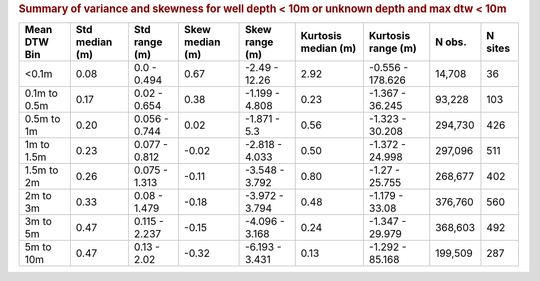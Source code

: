.. table Summary of variance and skewness for well depth < 10m or unknown depth and max dtw < 10m generated from PycharmProjects/komanawa-nz-depth-to-water/build_dataset/update_technial_note/data_stats.py :

.. rubric:: Summary of variance and skewness for well depth < 10m or unknown depth and max dtw < 10m

==============  ============  =============  =============  ==============  =================  ================  ========  =========
Mean DTW Bin      Std median  Std range        Skew median  Skew range        Kurtosis median  Kurtosis range      N obs.    N sites
                  (m)         (m)              (m)          (m)               (m)              (m)
==============  ============  =============  =============  ==============  =================  ================  ========  =========
<0.1m                   0.08  0.0 - 0.494             0.67  -2.49 - 12.26                2.92  -0.556 - 178.626    14,708         36
0.1m to 0.5m            0.17  0.02 - 0.654            0.38  -1.199 - 4.808               0.23  -1.367 - 36.245     93,228        103
0.5m to 1m              0.20  0.056 - 0.744           0.02  -1.871 - 5.3                 0.56  -1.323 - 30.208    294,730        426
1m to 1.5m              0.23  0.077 - 0.812          -0.02  -2.818 - 4.033               0.50  -1.372 - 24.998    297,096        511
1.5m to 2m              0.26  0.075 - 1.313          -0.11  -3.548 - 3.792               0.80  -1.27 - 25.755     268,677        402
2m to 3m                0.33  0.08 - 1.479           -0.18  -3.972 - 3.794               0.48  -1.179 - 33.08     376,760        560
3m to 5m                0.47  0.115 - 2.237          -0.15  -4.096 - 3.168               0.24  -1.347 - 29.979    368,603        492
5m to 10m               0.47  0.13 - 2.02            -0.32  -6.193 - 3.431               0.13  -1.292 - 85.168    199,509        287
==============  ============  =============  =============  ==============  =================  ================  ========  =========